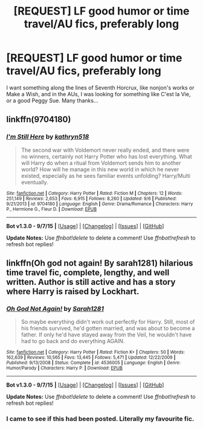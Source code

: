 #+TITLE: [REQUEST] LF good humor or time travel/AU fics, preferably long

* [REQUEST] LF good humor or time travel/AU fics, preferably long
:PROPERTIES:
:Author: A2i9
:Score: 15
:DateUnix: 1448118354.0
:DateShort: 2015-Nov-21
:FlairText: Request
:END:
I want something along the lines of Seventh Horcrux, like nonjon's works or Make a Wish, and in the AUs, I was looking for something like C'est la Vie, or a good Peggy Sue. Many thanks...


** linkffn(9704180)
:PROPERTIES:
:Author: Starfox5
:Score: 4
:DateUnix: 1448129613.0
:DateShort: 2015-Nov-21
:END:

*** [[http://www.fanfiction.net/s/9704180/1/][*/I'm Still Here/*]] by [[https://www.fanfiction.net/u/4404355/kathryn518][/kathryn518/]]

#+begin_quote
  The second war with Voldemort never really ended, and there were no winners, certainly not Harry Potter who has lost everything. What will Harry do when a ritual from Voldemort sends him to another world? How will he manage in this new world in which he never existed, especially as he sees familiar events unfolding? Harry/Multi eventually.
#+end_quote

^{/Site/: [[http://www.fanfiction.net/][fanfiction.net]] *|* /Category/: Harry Potter *|* /Rated/: Fiction M *|* /Chapters/: 12 *|* /Words/: 251,149 *|* /Reviews/: 2,653 *|* /Favs/: 6,915 *|* /Follows/: 8,260 *|* /Updated/: 9/6 *|* /Published/: 9/21/2013 *|* /id/: 9704180 *|* /Language/: English *|* /Genre/: Drama/Romance *|* /Characters/: Harry P., Hermione G., Fleur D. *|* /Download/: [[http://www.p0ody-files.com/ff_to_ebook/mobile/makeEpub.php?id=9704180][EPUB]]}

--------------

*Bot v1.3.0 - 9/7/15* *|* [[[https://github.com/tusing/reddit-ffn-bot/wiki/Usage][Usage]]] | [[[https://github.com/tusing/reddit-ffn-bot/wiki/Changelog][Changelog]]] | [[[https://github.com/tusing/reddit-ffn-bot/issues/][Issues]]] | [[[https://github.com/tusing/reddit-ffn-bot/][GitHub]]]

*Update Notes:* Use /ffnbot!delete/ to delete a comment! Use /ffnbot!refresh/ to refresh bot replies!
:PROPERTIES:
:Author: FanfictionBot
:Score: 3
:DateUnix: 1448129655.0
:DateShort: 2015-Nov-21
:END:


** linkffn(Oh god not again! By sarah1281) hilarious time travel fic, complete, lengthy, and well written. Author is still active and has a story where Harry is raised by Lockhart.
:PROPERTIES:
:Author: JK2137
:Score: 2
:DateUnix: 1448184450.0
:DateShort: 2015-Nov-22
:END:

*** [[http://www.fanfiction.net/s/4536005/1/][*/Oh God Not Again!/*]] by [[https://www.fanfiction.net/u/674180/Sarah1281][/Sarah1281/]]

#+begin_quote
  So maybe everything didn't work out perfectly for Harry. Still, most of his friends survived, he'd gotten married, and was about to become a father. If only he'd have stayed away from the Veil, he wouldn't have had to go back and do everything AGAIN.
#+end_quote

^{/Site/: [[http://www.fanfiction.net/][fanfiction.net]] *|* /Category/: Harry Potter *|* /Rated/: Fiction K+ *|* /Chapters/: 50 *|* /Words/: 162,639 *|* /Reviews/: 10,565 *|* /Favs/: 13,445 *|* /Follows/: 5,471 *|* /Updated/: 12/22/2009 *|* /Published/: 9/13/2008 *|* /Status/: Complete *|* /id/: 4536005 *|* /Language/: English *|* /Genre/: Humor/Parody *|* /Characters/: Harry P. *|* /Download/: [[http://www.p0ody-files.com/ff_to_ebook/mobile/makeEpub.php?id=4536005][EPUB]]}

--------------

*Bot v1.3.0 - 9/7/15* *|* [[[https://github.com/tusing/reddit-ffn-bot/wiki/Usage][Usage]]] | [[[https://github.com/tusing/reddit-ffn-bot/wiki/Changelog][Changelog]]] | [[[https://github.com/tusing/reddit-ffn-bot/issues/][Issues]]] | [[[https://github.com/tusing/reddit-ffn-bot/][GitHub]]]

*Update Notes:* Use /ffnbot!delete/ to delete a comment! Use /ffnbot!refresh/ to refresh bot replies!
:PROPERTIES:
:Author: FanfictionBot
:Score: 1
:DateUnix: 1448184526.0
:DateShort: 2015-Nov-22
:END:


*** I came to see if this had been posted. Literally my favourite fic.
:PROPERTIES:
:Author: froggym
:Score: 1
:DateUnix: 1448833018.0
:DateShort: 2015-Nov-30
:END:
